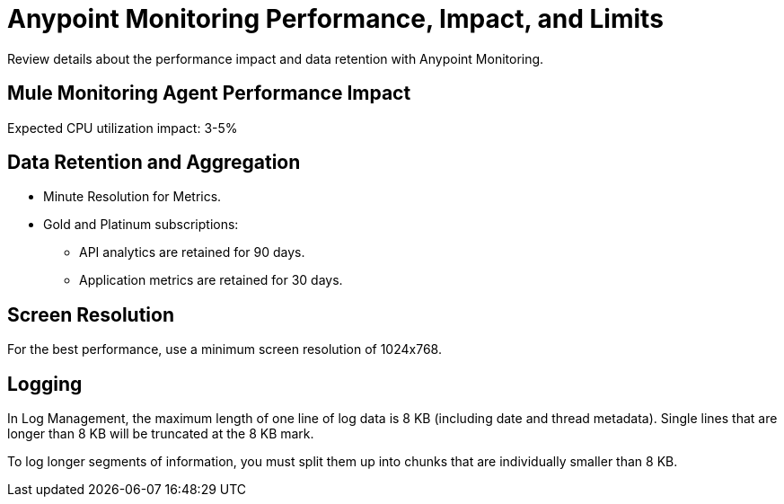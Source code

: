 = Anypoint Monitoring Performance, Impact, and Limits

Review details about the performance impact and data retention with Anypoint Monitoring. 

== Mule Monitoring Agent Performance Impact

Expected CPU utilization impact: 3-5%

== Data Retention and Aggregation

* Minute Resolution for Metrics.
* Gold and Platinum subscriptions:
 ** API analytics are retained for 90 days.
 ** Application metrics are retained for 30 days. 


== Screen Resolution

For the best performance, use a minimum screen resolution of 1024x768.

== Logging

In Log Management, the maximum length of one line of log data is 8 KB (including date and thread metadata). Single lines that are longer than 8 KB will be truncated at the 8 KB mark. 

To log longer segments of information, you must split them up into chunks that are individually smaller than 8 KB.


